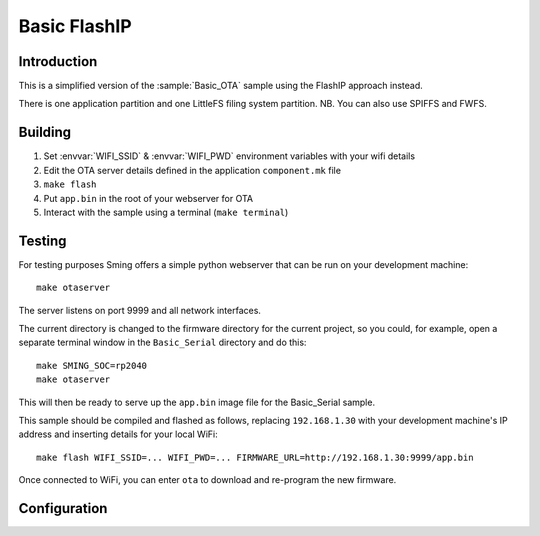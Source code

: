 Basic FlashIP
=========

.. highlight:: bash


Introduction
------------

This is a simplified version of the :sample:`Basic_OTA` sample using the FlashIP approach instead.

There is one application partition and one LittleFS filing system partition.
NB. You can also use SPIFFS and FWFS.


Building
--------

1) Set :envvar:`WIFI_SSID` & :envvar:`WIFI_PWD` environment variables with your wifi details
2) Edit the OTA server details defined in the application ``component.mk`` file
3) ``make flash``
4) Put ``app.bin`` in the root of your webserver for OTA
5) Interact with the sample using a terminal (``make terminal``)


Testing
-------

For testing purposes Sming offers a simple python webserver that can be run on your development machine::

   make otaserver

The server listens on port 9999 and all network interfaces.

The current directory is changed to the firmware directory for the current project, so you could,
for example, open a separate terminal window in the ``Basic_Serial`` directory and do this::

   make SMING_SOC=rp2040
   make otaserver

This will then be ready to serve up the ``app.bin`` image file for the Basic_Serial sample.

This sample should be compiled and flashed as follows, replacing ``192.168.1.30`` with your development machine's IP address
and inserting details for your local WiFi::

   make flash WIFI_SSID=... WIFI_PWD=... FIRMWARE_URL=http://192.168.1.30:9999/app.bin

Once connected to WiFi, you can enter ``ota`` to download and re-program the new firmware.


Configuration
-------------

.. envvar:: FIRMWARE_URL

   The URL for the application image to be downloaded
